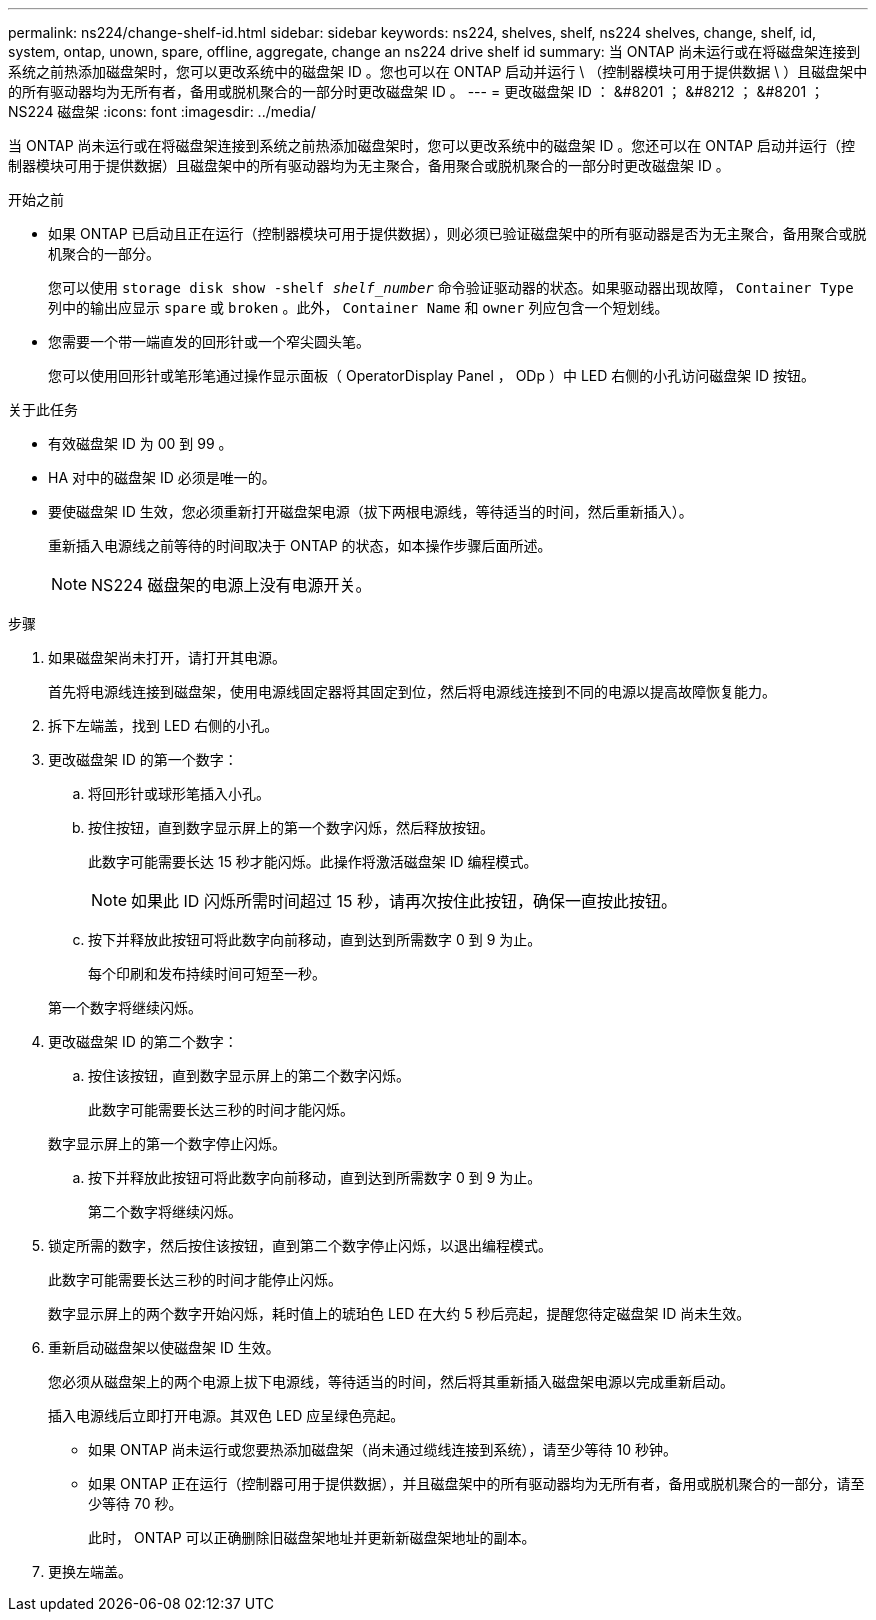 ---
permalink: ns224/change-shelf-id.html 
sidebar: sidebar 
keywords: ns224, shelves, shelf, ns224 shelves, change, shelf, id, system, ontap, unown, spare, offline, aggregate, change an ns224 drive shelf id 
summary: 当 ONTAP 尚未运行或在将磁盘架连接到系统之前热添加磁盘架时，您可以更改系统中的磁盘架 ID 。您也可以在 ONTAP 启动并运行 \ （控制器模块可用于提供数据 \ ）且磁盘架中的所有驱动器均为无所有者，备用或脱机聚合的一部分时更改磁盘架 ID 。 
---
= 更改磁盘架 ID ： &#8201 ； &#8212 ； &#8201 ； NS224 磁盘架
:icons: font
:imagesdir: ../media/


[role="lead"]
当 ONTAP 尚未运行或在将磁盘架连接到系统之前热添加磁盘架时，您可以更改系统中的磁盘架 ID 。您还可以在 ONTAP 启动并运行（控制器模块可用于提供数据）且磁盘架中的所有驱动器均为无主聚合，备用聚合或脱机聚合的一部分时更改磁盘架 ID 。

.开始之前
* 如果 ONTAP 已启动且正在运行（控制器模块可用于提供数据），则必须已验证磁盘架中的所有驱动器是否为无主聚合，备用聚合或脱机聚合的一部分。
+
您可以使用 `storage disk show -shelf _shelf_number_` 命令验证驱动器的状态。如果驱动器出现故障， `Container Type` 列中的输出应显示 `spare` 或 `broken` 。此外， `Container Name` 和 `owner` 列应包含一个短划线。

* 您需要一个带一端直发的回形针或一个窄尖圆头笔。
+
您可以使用回形针或笔形笔通过操作显示面板（ OperatorDisplay Panel ， ODp ）中 LED 右侧的小孔访问磁盘架 ID 按钮。



.关于此任务
* 有效磁盘架 ID 为 00 到 99 。
* HA 对中的磁盘架 ID 必须是唯一的。
* 要使磁盘架 ID 生效，您必须重新打开磁盘架电源（拔下两根电源线，等待适当的时间，然后重新插入）。
+
重新插入电源线之前等待的时间取决于 ONTAP 的状态，如本操作步骤后面所述。

+

NOTE: NS224 磁盘架的电源上没有电源开关。



.步骤
. 如果磁盘架尚未打开，请打开其电源。
+
首先将电源线连接到磁盘架，使用电源线固定器将其固定到位，然后将电源线连接到不同的电源以提高故障恢复能力。

. 拆下左端盖，找到 LED 右侧的小孔。
. 更改磁盘架 ID 的第一个数字：
+
.. 将回形针或球形笔插入小孔。
.. 按住按钮，直到数字显示屏上的第一个数字闪烁，然后释放按钮。
+
此数字可能需要长达 15 秒才能闪烁。此操作将激活磁盘架 ID 编程模式。

+

NOTE: 如果此 ID 闪烁所需时间超过 15 秒，请再次按住此按钮，确保一直按此按钮。

.. 按下并释放此按钮可将此数字向前移动，直到达到所需数字 0 到 9 为止。
+
每个印刷和发布持续时间可短至一秒。

+
第一个数字将继续闪烁。



. 更改磁盘架 ID 的第二个数字：
+
.. 按住该按钮，直到数字显示屏上的第二个数字闪烁。
+
此数字可能需要长达三秒的时间才能闪烁。

+
数字显示屏上的第一个数字停止闪烁。

.. 按下并释放此按钮可将此数字向前移动，直到达到所需数字 0 到 9 为止。
+
第二个数字将继续闪烁。



. 锁定所需的数字，然后按住该按钮，直到第二个数字停止闪烁，以退出编程模式。
+
此数字可能需要长达三秒的时间才能停止闪烁。

+
数字显示屏上的两个数字开始闪烁，耗时值上的琥珀色 LED 在大约 5 秒后亮起，提醒您待定磁盘架 ID 尚未生效。

. 重新启动磁盘架以使磁盘架 ID 生效。
+
您必须从磁盘架上的两个电源上拔下电源线，等待适当的时间，然后将其重新插入磁盘架电源以完成重新启动。

+
插入电源线后立即打开电源。其双色 LED 应呈绿色亮起。

+
** 如果 ONTAP 尚未运行或您要热添加磁盘架（尚未通过缆线连接到系统），请至少等待 10 秒钟。
** 如果 ONTAP 正在运行（控制器可用于提供数据），并且磁盘架中的所有驱动器均为无所有者，备用或脱机聚合的一部分，请至少等待 70 秒。
+
此时， ONTAP 可以正确删除旧磁盘架地址并更新新磁盘架地址的副本。



. 更换左端盖。

